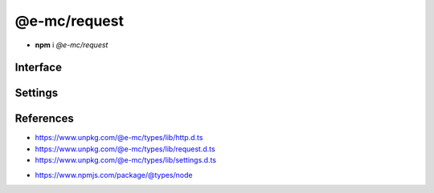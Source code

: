 =============
@e-mc/request
=============

- **npm** i *@e-mc/request*

Interface
=========

.. highlight:: typescript

.. code-block::
  :caption: `View Source <https://www.unpkg.com/@e-mc/types/lib/index.d.ts>`_

  import type { IModule, ModuleConstructor } from "./index";
  import type { HttpAgentSettings, HttpProtocolVersion, HttpRequestClient, InternetProtocolVersion } from "./http";
  import type { ApplyOptions, Aria2Options, FormDataPart, HeadersOnCallback, HostConfig, OpenOptions, PostOptions, ProxySettings, ReadExpectType, RequestInit, StatusOnCallback } from "./request";
  import type { DnsLookupSettings, RequestModule, RequestSettings } from "./settings";

  import type { ClientRequest, OutgoingHttpHeaders } from "http";
  import type { LookupFunction } from "net";
  import type { Writable } from "stream";

  interface IRequest extends IModule {
      module: RequestModule;
      startTime: number;
      acceptEncoding: boolean;
      keepAlive: boolean | null;
      readTimeout: number;
      readExpect: ReadExpectType;
      proxy: ProxySettings | null;
      init(config?: RequestInit): this;
      apply(options: ApplyOptions): this;
      addDns(hostname: string, address: string, timeout: number): void;
      addDns(hostname: string, address: string, family?: string, timeout?: number): void;
      lookupDns(hostname: string): LookupFunction;
      proxyOf(uri: string, localhost?: boolean): ProxySettings | undefined;
      statusOn(name: number | number[], callback: StatusOnCallback): void;
      statusOn(name: number | number[], patternUrl: string, callback: StatusOnCallback): void;
      headersOn(name: string | string[], callback: HeadersOnCallback): void;
      headersOn(name: string | string[], patternUrl: string, callback: HeadersOnCallback): void;
      headersOf(uri: string): OutgoingHttpHeaders | undefined;
      aria2c(uri: string | URL, pathname: string): Promise<string[]>;
      aria2c(uri: string | URL, options?: Aria2Options): Promise<string[]>;
      json(uri: string | URL, options?: OpenOptions): Promise<object | null>;
      pipe(uri: string | URL, to: Writable, options?: OpenOptions): Promise<null>;
      opts(url: string | URL, options?: OpenOptions): HostConfig;
      open(uri: string | URL, options: OpenOptions): HttpRequestClient;
      head(uri: string | URL, options?: OpenOptions): ClientRequest;
      post(uri: string | URL, data: unknown, contentType: string): Promise<Buffer | string | null>;
      post(uri: string | URL, parts: FormDataPart[]): Promise<Buffer | string | null>;
      post(uri: string | URL, form: Record<string, unknown>, parts: FormDataPart[]): Promise<Buffer | string | null>;
      post(uri: string | URL, data: unknown, options: PostOptions): Promise<Buffer | string | null>;
      post(uri: string | URL, data: unknown, contentType?: string, options?: PostOptions): Promise<Buffer | string | null>;
      get(uri: string | URL, options?: OpenOptions): Promise<Buffer | object | string | null>;
      detach(singleton?: boolean): void;
      reset(): void;
      close(): void;
      set agentTimeout(value);
      get agentTimeout(): number;
      set httpVersion(value);
      get httpVersion(): HttpProtocolVersion | null;
      set ipVersion(value);
      get ipVersion(): InternetProtocolVersion;
      get settings(): RequestSettings;
  }

  interface RequestConstructor extends ModuleConstructor {
      readCACert(value: string, cache?: boolean): string;
      readTLSKey(value: string, cache?: boolean): string;
      readTLSCert(value: string, cache?: boolean): string;
      isCert(value: string): boolean;
      fromURL(url: URL, value: string): string;
      fromStatusCode(value: number | string): string;
      defineHttpAgent(options: HttpAgentSettings): void;
      defineDnsLookup(options: DnsLookupSettings, clear?: boolean): void;
      getAria2Path(): string;
      readonly prototype: IRequest;
      new(module?: RequestModule): IRequest;
  }

.. versionadded:: 0.8.2

  *IRequest* method **statusOn** was created.

.. versionadded:: 0.8.1

  *IRequest* method **headersOn** was created.

Settings
========

.. code-block::
  :caption: `View JSON <https://www.unpkg.com/squared-express/dist/squared.json>`_

  import type { PermittedDirectories } from "./core";
  import type { SecureConfig } from "./http";
  import type { PurgeComponent } from "./settings";

  import type { LookupAddress } from "dns";
  import type { OutgoingHttpHeaders } from "http";

  interface RequestModule {
      handler: "@e-mc/request";
      timeout?: number | string;
      read_timeout?: number | string;
      agent?: {
          keep_alive?: boolean;
          timeout?: number | string;
      };
      dns?: {
          family?: number;
          expires?: number | string;
          resolve?: Record<string, Partial<LookupAddress>>;
      };
      use?: {
          http_version?: 1 | 2;
          accept_encoding?: boolean;
      };
      proxy?: {
          address?: string;
          port?: number;
          username?: string;
          password?: string;
          include?: string[];
          exclude?: string[];
          keep_alive?: boolean;
      };
      headers: Record<string, OutgoingHttpHeaders>;
      certs?: Record<string, SecureConfig<string | string[]>>;
      localhost?: string[];
      protocol?: {
          "http/1.1"?: string[];
          h2c?: string[];
          h2?: string[];
      };
      post_limit?: number | string;
      settings?: {
          broadcast_id?: string | string[];
          time_format?: "readable" | "relative" | "none";
          purge?: PurgeComponent;
      }
  }

  interface DownloadModule {
      expires?: number | string;
      aria2?: {
          bin?: string | false;
          exec?: {
              uid?: number;
              gid?: number;
          };
          update_status?: number | { interval?: number; broadcast_only?: boolean };
          max_concurrent_downloads?: number;
          max_connection_per_server?: number;
          bt_stop_timeout?: number;
          bt_tracker_connect_timeout?: number;
          bt_tracker_timeout?: number;
          min_split_size?: string;
          disk_cache?: number | string;
          lowest_speed_limit?: number | string;
          always_resume?: boolean;
          file_allocation?: "none" | "prealloc" | "trunc" | "falloc";
          conf_path?: string;
      };
  }

References
==========

- https://www.unpkg.com/@e-mc/types/lib/http.d.ts
- https://www.unpkg.com/@e-mc/types/lib/request.d.ts
- https://www.unpkg.com/@e-mc/types/lib/settings.d.ts

* https://www.npmjs.com/package/@types/node
